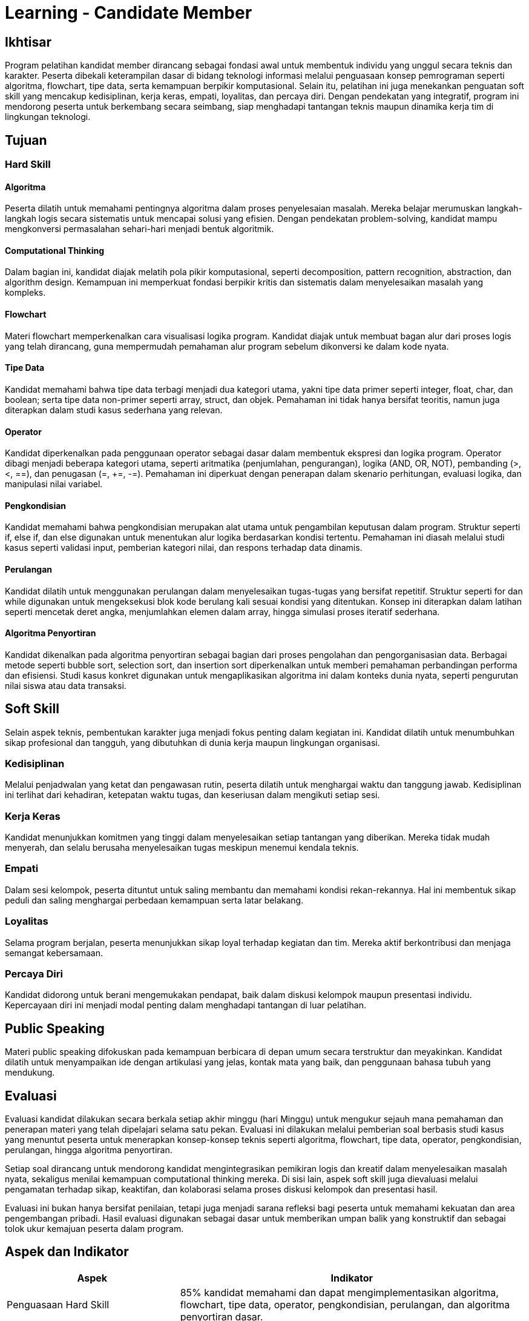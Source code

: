 = Learning - Candidate Member

== Ikhtisar
Program pelatihan kandidat member dirancang sebagai fondasi awal untuk membentuk individu yang unggul secara teknis dan karakter. Peserta dibekali keterampilan dasar di bidang teknologi informasi melalui penguasaan konsep pemrograman seperti algoritma, flowchart, tipe data, serta kemampuan berpikir komputasional. Selain itu, pelatihan ini juga menekankan penguatan soft skill yang mencakup kedisiplinan, kerja keras, empati, loyalitas, dan percaya diri. Dengan pendekatan yang integratif, program ini mendorong peserta untuk berkembang secara seimbang, siap menghadapi tantangan teknis maupun dinamika kerja tim di lingkungan teknologi.

== Tujuan

=== Hard Skill

==== Algoritma
Peserta dilatih untuk memahami pentingnya algoritma dalam proses penyelesaian masalah. Mereka belajar merumuskan langkah-langkah logis secara sistematis untuk mencapai solusi yang efisien. Dengan pendekatan problem-solving, kandidat mampu mengkonversi permasalahan sehari-hari menjadi bentuk algoritmik.

==== Computational Thinking
Dalam bagian ini, kandidat diajak melatih pola pikir komputasional, seperti decomposition, pattern recognition, abstraction, dan algorithm design. Kemampuan ini memperkuat fondasi berpikir kritis dan sistematis dalam menyelesaikan masalah yang kompleks.

==== Flowchart
Materi flowchart memperkenalkan cara visualisasi logika program. Kandidat diajak untuk membuat bagan alur dari proses logis yang telah dirancang, guna mempermudah pemahaman alur program sebelum dikonversi ke dalam kode nyata.

==== Tipe Data
Kandidat memahami bahwa tipe data terbagi menjadi dua kategori utama, yakni tipe data primer seperti integer, float, char, dan boolean; serta tipe data non-primer seperti array, struct, dan objek. Pemahaman ini tidak hanya bersifat teoritis, namun juga diterapkan dalam studi kasus sederhana yang relevan.

==== Operator
Kandidat diperkenalkan pada penggunaan operator sebagai dasar dalam membentuk ekspresi dan logika program. Operator dibagi menjadi beberapa kategori utama, seperti aritmatika (penjumlahan, pengurangan), logika (AND, OR, NOT), pembanding (>, <, ==), dan penugasan (=, +=, -=). Pemahaman ini diperkuat dengan penerapan dalam skenario perhitungan, evaluasi logika, dan manipulasi nilai variabel.

==== Pengkondisian
Kandidat memahami bahwa pengkondisian merupakan alat utama untuk pengambilan keputusan dalam program. Struktur seperti if, else if, dan else digunakan untuk menentukan alur logika berdasarkan kondisi tertentu. Pemahaman ini diasah melalui studi kasus seperti validasi input, pemberian kategori nilai, dan respons terhadap data dinamis.

==== Perulangan
Kandidat dilatih untuk menggunakan perulangan dalam menyelesaikan tugas-tugas yang bersifat repetitif. Struktur seperti for dan while digunakan untuk mengeksekusi blok kode berulang kali sesuai kondisi yang ditentukan. Konsep ini diterapkan dalam latihan seperti mencetak deret angka, menjumlahkan elemen dalam array, hingga simulasi proses iteratif sederhana.

==== Algoritma Penyortiran
Kandidat dikenalkan pada algoritma penyortiran sebagai bagian dari proses pengolahan dan pengorganisasian data. Berbagai metode seperti bubble sort, selection sort, dan insertion sort diperkenalkan untuk memberi pemahaman perbandingan performa dan efisiensi. Studi kasus konkret digunakan untuk mengaplikasikan algoritma ini dalam konteks dunia nyata, seperti pengurutan nilai siswa atau data transaksi.

== Soft Skill
Selain aspek teknis, pembentukan karakter juga menjadi fokus penting dalam kegiatan ini. Kandidat dilatih untuk menumbuhkan sikap profesional dan tangguh, yang dibutuhkan di dunia kerja maupun lingkungan organisasi.

=== Kedisiplinan
Melalui penjadwalan yang ketat dan pengawasan rutin, peserta dilatih untuk menghargai waktu dan tanggung jawab. Kedisiplinan ini terlihat dari kehadiran, ketepatan waktu tugas, dan keseriusan dalam mengikuti setiap sesi.

=== Kerja Keras
Kandidat menunjukkan komitmen yang tinggi dalam menyelesaikan setiap tantangan yang diberikan. Mereka tidak mudah menyerah, dan selalu berusaha menyelesaikan tugas meskipun menemui kendala teknis.

=== Empati
Dalam sesi kelompok, peserta dituntut untuk saling membantu dan memahami kondisi rekan-rekannya. Hal ini membentuk sikap peduli dan saling menghargai perbedaan kemampuan serta latar belakang.

=== Loyalitas
Selama program berjalan, peserta menunjukkan sikap loyal terhadap kegiatan dan tim. Mereka aktif berkontribusi dan menjaga semangat kebersamaan.

=== Percaya Diri
Kandidat didorong untuk berani mengemukakan pendapat, baik dalam diskusi kelompok maupun presentasi individu. Kepercayaan diri ini menjadi modal penting dalam menghadapi tantangan di luar pelatihan.

== Public Speaking
Materi public speaking difokuskan pada kemampuan berbicara di depan umum secara terstruktur dan meyakinkan. Kandidat dilatih untuk menyampaikan ide dengan artikulasi yang jelas, kontak mata yang baik, dan penggunaan bahasa tubuh yang mendukung.

== Evaluasi
Evaluasi kandidat dilakukan secara berkala setiap akhir minggu (hari Minggu) untuk mengukur sejauh mana pemahaman dan penerapan materi yang telah dipelajari selama satu pekan. Evaluasi ini dilakukan melalui pemberian soal berbasis studi kasus yang menuntut peserta untuk menerapkan konsep-konsep teknis seperti algoritma, flowchart, tipe data, operator, pengkondisian, perulangan, hingga algoritma penyortiran.

Setiap soal dirancang untuk mendorong kandidat mengintegrasikan pemikiran logis dan kreatif dalam menyelesaikan masalah nyata, sekaligus menilai kemampuan computational thinking mereka. Di sisi lain, aspek soft skill juga dievaluasi melalui pengamatan terhadap sikap, keaktifan, dan kolaborasi selama proses diskusi kelompok dan presentasi hasil.

Evaluasi ini bukan hanya bersifat penilaian, tetapi juga menjadi sarana refleksi bagi peserta untuk memahami kekuatan dan area pengembangan pribadi. Hasil evaluasi digunakan sebagai dasar untuk memberikan umpan balik yang konstruktif dan sebagai tolok ukur kemajuan peserta dalam program.

== Aspek dan Indikator

[cols="1,2", options="header"]
|===
| **Aspek**                        | **Indikator**

| Penguasaan Hard Skill            | 85% kandidat memahami dan dapat mengimplementasikan algoritma, flowchart, tipe data, operator, pengkondisian, perulangan, dan algoritma penyortiran dasar.
|                                  | 80% kandidat mampu memecahkan masalah menggunakan pendekatan computational thinking dan mengubahnya menjadi bentuk algoritma yang efisien.
| Pengembangan Soft Skill          | 90% kandidat menunjukkan peningkatan dalam sikap disiplin, kerja keras, dan loyalitas selama proses pelatihan.
|                                  | 85% kandidat aktif berpartisipasi dalam kegiatan kelompok dengan empati dan kepedulian terhadap sesama peserta.
| Komunikasi dan Kepercayaan Diri  | 85% kandidat mampu mengungkapkan ide secara jelas dan percaya diri dalam diskusi kelompok dan presentasi individu.
|                                  | 80% kandidat menunjukkan kemampuan dasar public speaking, termasuk artikulasi, kontak mata, dan penggunaan bahasa tubuh yang mendukung.
| Komitmen dan Tanggung Jawab      | 85% kandidat menyelesaikan tugas tepat waktu dengan kualitas yang baik dan menunjukkan tanggung jawab terhadap peran yang diemban.
| Kesiapan Beradaptasi dalam Tim Teknologi | 80% kandidat mampu beradaptasi dengan dinamika kerja kelompok dan menunjukkan potensi kontribusi dalam lingkungan pengembangan teknologi.
|===
